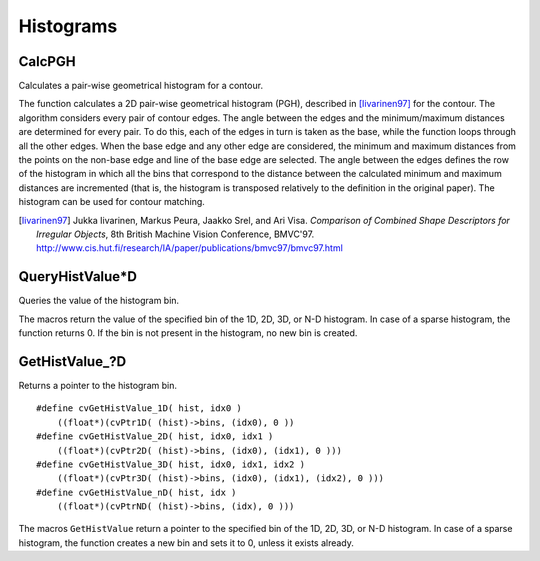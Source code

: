 Histograms
==========

.. highlight:: cpp



CalcPGH
-------
Calculates a pair-wise geometrical histogram for a contour.

.. ocv:cfunction:: void cvCalcPGH( const CvSeq* contour, CvHistogram* hist )

    :param contour: Input contour. Currently, only integer point coordinates are allowed.

    :param hist: Calculated histogram. It must be two-dimensional.

The function calculates a 2D pair-wise geometrical histogram (PGH), described in [Iivarinen97]_ for the contour. The algorithm considers every pair of contour
edges. The angle between the edges and the minimum/maximum distances
are determined for every pair. To do this, each of the edges in turn
is taken as the base, while the function loops through all the other
edges. When the base edge and any other edge are considered, the minimum
and maximum distances from the points on the non-base edge and line of
the base edge are selected. The angle between the edges defines the row
of the histogram in which all the bins that correspond to the distance
between the calculated minimum and maximum distances are incremented
(that is, the histogram is transposed relatively to the definition in the original paper). The histogram can be used for contour matching.


.. [Iivarinen97] Jukka Iivarinen, Markus Peura, Jaakko Srel, and Ari Visa. *Comparison of Combined Shape Descriptors for Irregular Objects*, 8th British Machine Vision Conference, BMVC'97. http://www.cis.hut.fi/research/IA/paper/publications/bmvc97/bmvc97.html


QueryHistValue*D
----------------
Queries the value of the histogram bin.

.. ocv:cfunction:: float cvQueryHistValue_1D(CvHistogram hist, int idx0)
.. ocv:cfunction:: float cvQueryHistValue_2D(CvHistogram hist, int idx0, int idx1)
.. ocv:cfunction:: float cvQueryHistValue_3D(CvHistogram hist, int idx0, int idx1, int idx2)
.. ocv:cfunction:: float cvQueryHistValue_nD(CvHistogram hist, const int* idx)

    :param hist: Histogram.

    :param idx0: 0-th index.

    :param idx1: 1-st index.

    :param idx2: 2-nd index.

    :param idx: Array of indices.

The macros return the value of the specified bin of the 1D, 2D, 3D, or N-D histogram. In case of a sparse histogram, the function returns 0. If the bin is not present in the histogram, no new bin is created.

GetHistValue\_?D
----------------
Returns a pointer to the histogram bin.

.. ocv:cfunction:: float cvGetHistValue_1D(CvHistogram hist, int idx0)

.. ocv:cfunction:: float cvGetHistValue_2D(CvHistogram hist, int idx0, int idx1)

.. ocv:cfunction:: float cvGetHistValue_3D(CvHistogram hist, int idx0, int idx1, int idx2)

.. ocv:cfunction:: float cvGetHistValue_nD(CvHistogram hist, int idx)

    :param hist: Histogram.

    :param idx0: 0-th index.

    :param idx1: 1-st index.

    :param idx2: 2-nd index.

    :param idx: Array of indices.

::

    #define cvGetHistValue_1D( hist, idx0 )
        ((float*)(cvPtr1D( (hist)->bins, (idx0), 0 ))
    #define cvGetHistValue_2D( hist, idx0, idx1 )
        ((float*)(cvPtr2D( (hist)->bins, (idx0), (idx1), 0 )))
    #define cvGetHistValue_3D( hist, idx0, idx1, idx2 )
        ((float*)(cvPtr3D( (hist)->bins, (idx0), (idx1), (idx2), 0 )))
    #define cvGetHistValue_nD( hist, idx )
        ((float*)(cvPtrND( (hist)->bins, (idx), 0 )))

..

The macros ``GetHistValue`` return a pointer to the specified bin of the 1D, 2D, 3D, or N-D histogram. In case of a sparse histogram, the function creates a new bin and sets it to 0, unless it exists already.

